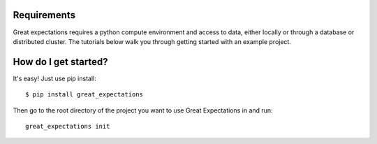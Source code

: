 Requirements
------------

Great expectations requires a python compute environment and access to data, either locally or \
through a database or distributed cluster. The tutorials below walk you through getting started \
with an example project.

How do I get started?
---------------------

It's easy! Just use pip install:

::

    $ pip install great_expectations


Then go to the root directory of the project you want to use Great Expectations in and run:
::

    great_expectations init

